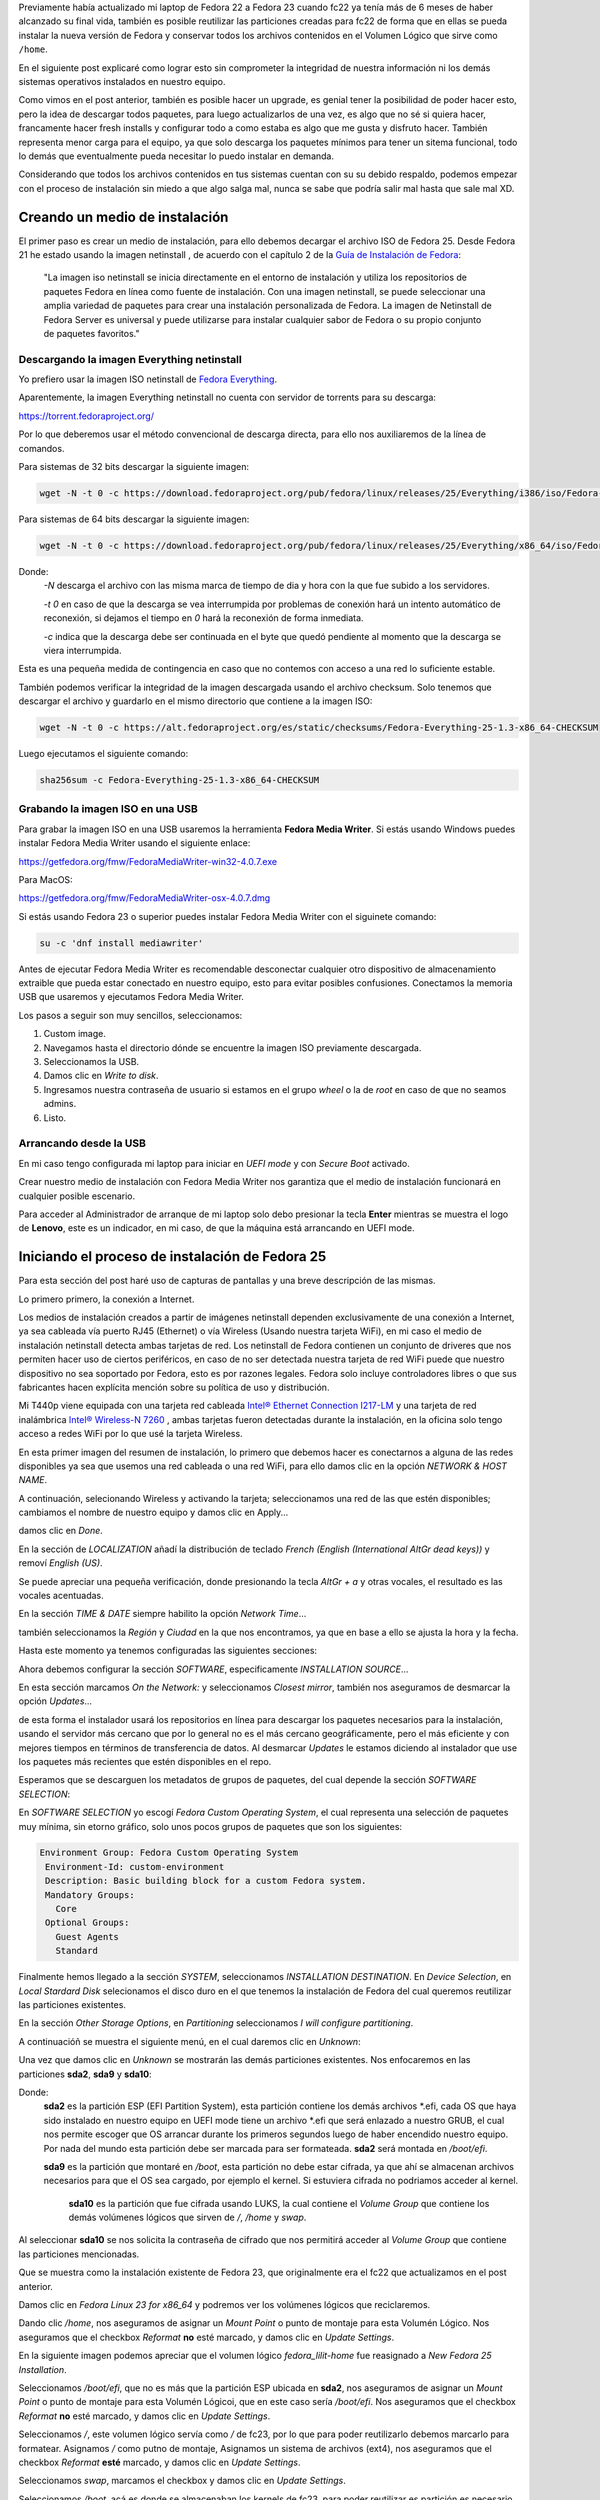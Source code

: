 .. title: Anaconda y LVM sobre LUKS
.. slug: anaconda-y-lvm-sobre-luks
.. date: 2017-02-03 16:59:06 UTC-06:00
.. tags: anaconda, fc25, fedora, luks, lvm
.. category: floss
.. link: 
.. description: Reutilizando LUKS y VG en una instalación cifrada de Fedora.
.. type: text

Previamente había actualizado mi laptop de Fedora 22 a Fedora 23 cuando fc22
ya tenía más de 6 meses de haber alcanzado su final vida, también es posible
reutilizar las particiones creadas para fc22 de forma que en ellas se pueda
instalar la nueva versión de Fedora y conservar todos los archivos contenidos
en el Volumen Lógico que sirve como ``/home``.

En el siguiente post explicaré como lograr esto sin comprometer la integridad
de nuestra información ni los demás sistemas operativos instalados en nuestro
equipo.

.. TEASER_END

Como vimos en el post anterior, también es posible hacer un upgrade, es genial
tener la posibilidad de poder hacer esto, pero la idea de descargar todos
paquetes, para luego actualizarlos de una vez, es algo que no sé si quiera
hacer, francamente hacer fresh installs y configurar todo a como estaba es algo
que me gusta y disfruto hacer. También representa menor carga para el equipo,
ya que solo descarga los paquetes mínimos para tener un sitema funcional, todo
lo demás que eventualmente pueda necesitar lo puedo instalar en demanda.

Considerando que todos los archivos contenidos en tus sistemas cuentan con su
su debido respaldo, podemos empezar con el proceso de instalación sin miedo a
que algo salga mal, nunca se sabe que podría salir mal hasta que sale mal XD.

Creando un medio de instalación
===============================

El primer paso es crear un medio de instalación, para ello debemos decargar el
archivo ISO de Fedora 25. Desde Fedora 21 he estado usando la imagen netinstall
, de acuerdo con el capítulo 2 de la `Guía de Instalación de Fedora <https://docs.fedoraproject.org/en-US/Fedora/25/html/Installation_Guide/chap-downloading-fedora.html>`_:

    "La imagen iso netinstall se inicia directamente en el entorno de
    instalación y utiliza los repositorios de paquetes Fedora en línea como
    fuente de instalación. Con una imagen netinstall, se puede seleccionar una
    amplia variedad de paquetes para crear una instalación personalizada de
    Fedora. La imagen de Netinstall de Fedora Server es universal y puede
    utilizarse para instalar cualquier sabor de Fedora o su propio conjunto de
    paquetes favoritos."

Descargando la imagen Everything netinstall
-------------------------------------------

Yo prefiero usar la imagen ISO netinstall de `Fedora Everything <https://alt.fedoraproject.org/es/>`_.

Aparentemente, la imagen Everything netinstall no cuenta con servidor de
torrents para su descarga:

https://torrent.fedoraproject.org/

Por lo que deberemos usar el método convencional de descarga directa, para ello
nos auxiliaremos de la línea de comandos.

Para sistemas de 32 bits descargar la siguiente imagen:

.. code-block:: console

   wget -N -t 0 -c https://download.fedoraproject.org/pub/fedora/linux/releases/25/Everything/i386/iso/Fedora-Everything-netinst-i386-25-1.3.iso

Para sistemas de 64 bits descargar la siguiente imagen:

.. code-block:: console

   wget -N -t 0 -c https://download.fedoraproject.org/pub/fedora/linux/releases/25/Everything/x86_64/iso/Fedora-Everything-netinst-x86_64-25-1.3.iso

Donde:
    `-N` descarga el archivo con las misma marca de tiempo de dia y hora con
    la que fue subido a los servidores.

    `-t 0` en caso de que la descarga se vea interrumpida por problemas de
    conexión hará un intento automático de reconexión, si dejamos el tiempo en
    `0` hará la reconexión de forma inmediata.

    `-c` indica que la descarga debe ser continuada en el byte que quedó
    pendiente al momento que la descarga se viera interrumpida.

Esta es una pequeña medida de contingencia en caso que no contemos con acceso a
una red lo suficiente estable.

También podemos verificar la integridad de la imagen descargada usando el
archivo checksum. Solo tenemos que descargar el archivo y guardarlo en el mismo
directorio que contiene a la imagen ISO:

.. code-block:: console

   wget -N -t 0 -c https://alt.fedoraproject.org/es/static/checksums/Fedora-Everything-25-1.3-x86_64-CHECKSUM

Luego ejecutamos el siguiente comando:

.. code-block:: console

   sha256sum -c Fedora-Everything-25-1.3-x86_64-CHECKSUM

Grabando la imagen ISO en una USB
---------------------------------

Para grabar la imagen ISO en una USB usaremos la herramienta **Fedora Media
Writer**. Si estás usando Windows puedes instalar Fedora Media Writer usando el
siguiente enlace:

https://getfedora.org/fmw/FedoraMediaWriter-win32-4.0.7.exe

Para MacOS:

https://getfedora.org/fmw/FedoraMediaWriter-osx-4.0.7.dmg

Si estás usando Fedora 23 o superior puedes instalar Fedora Media Writer con el
siguinete comando:

.. code-block:: console

   su -c 'dnf install mediawriter'

Antes de ejecutar Fedora Media Writer es recomendable desconectar cualquier
otro dispositivo de almacenamiento extraible que pueda estar conectado en
nuestro equipo, esto para evitar posibles confusiones. Conectamos la memoria
USB que usaremos y ejecutamos Fedora Media Writer.

Los pasos a seguir son muy sencillos, seleccionamos:

1. Custom image.
2. Navegamos hasta el directorio dónde se encuentre la imagen ISO previamente
   descargada.
3. Seleccionamos la USB.
4. Damos clic en `Write to disk`.
5. Ingresamos nuestra contraseña de usuario si estamos en el grupo `wheel` o
   la de `root` en caso de que no seamos admins.
6. Listo.

Arrancando desde la USB
-----------------------

En mi caso tengo configurada mi laptop para iniciar en `UEFI mode` y con
`Secure Boot` activado.

Crear nuestro medio de instalación con Fedora Media Writer nos garantiza que
el medio de instalación funcionará en cualquier posible escenario.

Para acceder al Administrador de arranque de mi laptop solo debo presionar la
tecla **Enter** mientras se muestra el logo de **Lenovo**, este es un
indicador, en mi caso, de que la máquina está arrancando en UEFI mode.

Iniciando el proceso de instalación de Fedora 25
================================================

Para esta sección del post haré uso de capturas de pantallas y una breve
descripción de las mismas.

Lo primero primero, la conexión a Internet.

Los medios de instalación creados a partir de imágenes netinstall dependen
exclusivamente de una conexión a Internet, ya sea cableada vía puerto RJ45
(Ethernet) o vía Wireless (Usando nuestra tarjeta WiFi), en mi caso el medio de
instalación netinstall detecta ambas tarjetas de red. Los netinstall de Fedora
contienen un conjunto de driveres que nos permiten hacer uso de ciertos
periféricos, en caso de no ser detectada nuestra tarjeta de red WiFi puede que
nuestro dispositivo no sea soportado por Fedora, esto es por razones legales.
Fedora solo incluye controladores libres o que sus fabricantes hacen explícita
mención sobre su política de uso y distribución.

Mi T440p viene equipada con una tarjeta red cableada `Intel® Ethernet
Connection I217-LM <https://ark.intel.com/products/60019/Intel-Ethernet-Connection-I217-LM>`_
y una tarjeta de red inalámbrica `Intel® Wireless-N 7260 <http://ark.intel.com/products/75174/Intel-Wireless-N-7260>`_
, ambas tarjetas fueron detectadas durante la instalación, en la oficina solo
tengo acceso a redes WiFi por lo que usé la tarjeta Wireless.

.. image:: /images/anaconda-screenshots/0000.png
   :align: center

En esta primer imagen del resumen de instalación, lo primero que debemos hacer
es conectarnos a alguna de las redes disponibles ya sea que usemos una red
cableada o una red WiFi, para ello damos clic en la opción `NETWORK & HOST
NAME`.

A continuación, selecionando Wireless y activando la tarjeta; seleccionamos una
red de las que estén disponibles; cambiamos el nombre de nuestro equipo y damos
clic en Apply...

.. image:: /images/anaconda-screenshots/0002.png
   :align: center

damos clic en `Done`.

En la sección de `LOCALIZATION` añadí la distribución de teclado `French (English (International AltGr dead keys))`
y removí `English (US)`.

.. image:: /images/anaconda-screenshots/0005.png
   :align: center

Se puede apreciar una pequeña verificación, donde presionando la tecla `AltGr + a`
y otras vocales, el resultado es las vocales acentuadas.

En la sección `TIME & DATE` siempre habilito la opción `Network Time`...

.. image:: /images/anaconda-screenshots/0007.png
   :align: center

también seleccionamos la `Región` y `Ciudad` en la que nos encontramos, ya que
en base a ello se ajusta la hora y la fecha.

Hasta este momento ya tenemos configuradas las siguientes secciones:

.. image:: /images/anaconda-screenshots/0008.png
   :align: center

Ahora debemos configurar la sección `SOFTWARE`, especificamente `INSTALLATION
SOURCE`...

En esta sección marcamos `On the Network:` y seleccionamos `Closest mirror`,
también nos aseguramos de desmarcar la opción `Updates`...

.. image:: /images/anaconda-screenshots/0009.png
   :align: center

de esta forma el instalador usará los repositorios en línea para descargar los
paquetes necesarios para la instalación, usando el servidor más cercano que por
lo general no es el más cercano geográficamente, pero el más eficiente y con
mejores tiempos en términos de transferencia de datos. Al desmarcar `Updates`
le estamos diciendo al instalador que use los paquetes más recientes que estén
disponibles en el repo.

Esperamos que se descarguen los metadatos de grupos de paquetes, del cual
depende la sección `SOFTWARE SELECTION`:

.. image:: /images/anaconda-screenshots/0011.png
   :align: center

En `SOFTWARE SELECTION` yo escogí `Fedora Custom Operating System`, el cual
representa una selección de paquetes muy mínima, sin etorno gráfico, solo unos
pocos grupos de paquetes que son los siguientes:

.. code-block:: console

   Environment Group: Fedora Custom Operating System
    Environment-Id: custom-environment
    Description: Basic building block for a custom Fedora system.
    Mandatory Groups:
      Core
    Optional Groups:
      Guest Agents
      Standard

Finalmente hemos llegado a la sección `SYSTEM`, seleccionamos `INSTALLATION
DESTINATION`. En `Device Selection`, en `Local Stardard Disk` selecionamos el
disco duro en el que tenemos la instalación de Fedora del cual queremos
reutilizar las particiones existentes.

En la sección `Other Storage Options`, en `Partitioning` seleccionamos `I will
configure partitioning`.

A continuacióñ se muestra el siguiente menú, en el cual daremos clic en
`Unknown`:

.. image:: /images/anaconda-screenshots/0013.png
   :align: center

Una vez que damos clic en `Unknown` se mostrarán las demás particiones
existentes. Nos enfocaremos en las particiones **sda2**, **sda9** y **sda10**:

.. image:: /images/anaconda-screenshots/0014.png
   :align: center

Donde:
    **sda2** es la partición ESP (EFI Partition System), esta partición
    contiene los demás archivos \*.efi, cada OS que haya sido instalado en
    nuestro equipo en UEFI mode tiene un archivo \*.efi que será enlazado a
    nuestro GRUB, el cual nos permite escoger que OS arrancar durante los
    primeros segundos luego de haber encendido nuestro equipo. Por nada del
    mundo esta partición debe ser marcada para ser formateada. **sda2** será
    montada en `/boot/efi`.

    **sda9** es la partición que montaré en `/boot`, esta partición no debe
    estar cifrada, ya que ahí se almacenan archivos necesarios para que el OS
    sea cargado, por ejemplo el kernel. Si estuviera cifrada no podriamos
    acceder al kernel.

     **sda10** es la partición que fue cifrada usando LUKS, la cual contiene
     el `Volume Group` que contiene los demás volúmenes lógicos que sirven de
     `/`, `/home` y `swap`.

Al seleccionar **sda10** se nos solicita la contraseña de cifrado que nos
permitirá acceder al `Volume Group` que contiene las particiones mencionadas.

Que se muestra como la instalación existente de Fedora 23, que originalmente
era el fc22 que actualizamos en el post anterior.

.. image:: /images/anaconda-screenshots/0015.png
   :align: center

Damos clic en `Fedora Linux 23 for x86_64` y podremos ver los volúmenes lógicos
que reciclaremos.

Dando clic `/home`, nos aseguramos de asignar un `Mount Point` o punto de
montaje para esta Volumén Lógico. Nos aseguramos que el checkbox `Reformat`
**no** esté marcado, y damos clic en `Update Settings`.

.. image:: /images/anaconda-screenshots/0017.png
   :align: center

En la siguiente imagen podemos apreciar que el volumen lógico `fedora_lilit-home`
fue reasignado a `New Fedora 25 Installation`.

.. image:: /images/anaconda-screenshots/0018.png
   :align: center

Seleccionamos `/boot/efi`, que no es más que la partición ESP ubicada en
**sda2**, nos aseguramos de asignar un `Mount Point` o punto de montaje para
esta Volumén Lógicoi, que en este caso sería `/boot/efi`. Nos aseguramos que el
checkbox `Reformat` **no** esté marcado, y damos clic en `Update Settings`.

.. image:: /images/anaconda-screenshots/0019.png
   :align: center

Seleccionamos `/`, este volumen lógico servía como `/` de fc23, por lo que para
poder reutilizarlo debemos marcarlo para formatear. Asignamos `/` como putno de
montaje, Asignamos un sistema de archivos (ext4), nos aseguramos que el
checkbox `Reformat` **esté** marcado, y damos clic en `Update Settings`.

.. image:: /images/anaconda-screenshots/0023.png
   :align: center

Seleccionamos `swap`, marcamos el checkbox y damos clic en `Update Settings`.

.. image:: /images/anaconda-screenshots/0025.png
   :align: center

Seleccionamos `/boot`, acá es donde se almacenaban los kernels de fc23, para
poder reutilizar es partición es necesario formatearla. Asignamos un punto de
montaje `/boot`, damos clic en `Reformat`, y le asignamos un sistema de archivos
`ext4` en mi caso y clic en `Update Settings`.

.. image:: /images/anaconda-screenshots/0030.png
   :align: center

Damos clic en `Done` y aceptamos los cambios que serán efectuados.

Para finalizar solo damos clic en `Begin Installation`.

.. image:: /images/anaconda-screenshots/0032.png
   :align: center

Asignamos una contraseña de usuario y la contraseña de ROOT. Y listo, ahora solo
debemos esperar que la descarga de los paquetes y su instalación finalice:

.. image:: /images/anaconda-screenshots/0037.png
   :align: center

Y listo, damos clic en `Reboot`.

.. image:: /images/anaconda-screenshots/0053.png
   :align: center

En mi caso tuve que hacer una serie de pasos luego de la instalación que los
veremos en el siguiente post.
